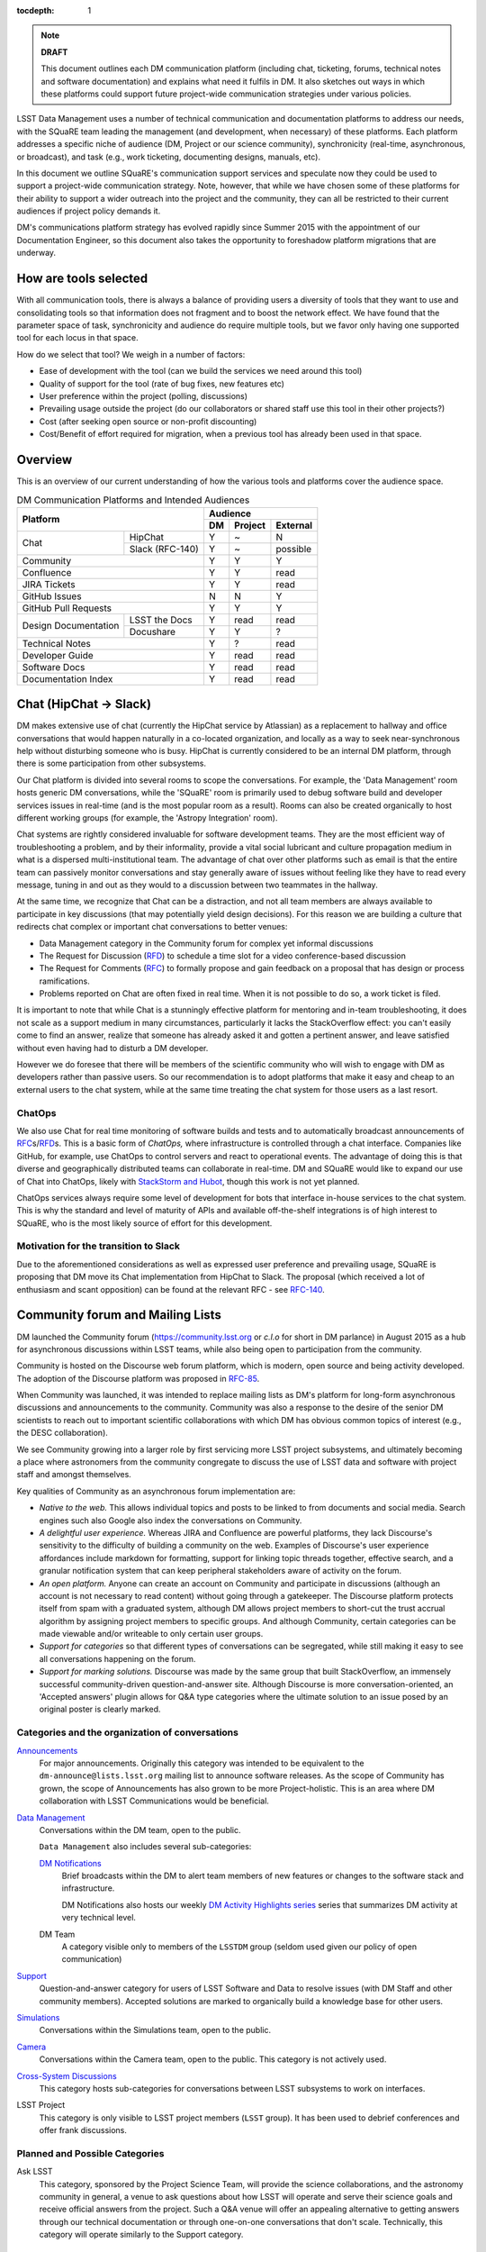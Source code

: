:tocdepth: 1

.. note::

   **DRAFT**

   This document outlines each DM communication platform (including chat, ticketing, forums, technical notes and software documentation) and explains what need it fulfils in DM.
   It also sketches out ways in which these platforms could support future project-wide communication strategies under various policies. 

LSST Data Management uses a number of technical communication and documentation platforms to address our needs, with the SQuaRE team leading the management (and development, when necessary) of these platforms.
Each platform addresses a specific niche of audience (DM, Project or our science community), synchronicity (real-time, asynchronous, or broadcast), and task (e.g., work ticketing, documenting designs, manuals, etc).

In this document we outline SQuaRE's communication support services and speculate now they could be used to support a project-wide communication strategy.
Note, however, that while we have chosen some of these platforms for their ability to support a wider outreach into the project and the community, they can all be restricted to their current audiences if project policy demands it.

DM's communications platform strategy has evolved rapidly since Summer
2015 with the appointment of our Documentation Engineer, so this
document also takes the opportunity to foreshadow platform
migrations that are underway.

How are tools selected
======================

With all communication tools, there is always a balance of providing users a diversity of tools that they want to use and consolidating tools so that information does not fragment and to boost the network effect.
We have found that the parameter space of task, synchronicity and audience do require multiple tools, but we favor only having one supported tool for each locus in that space.

How do we select that tool? We weigh in a number of factors:

- Ease of development with the tool (can we build the services we need around this tool)

- Quality of support for the tool (rate of bug fixes, new features etc)

- User preference within the project (polling, discussions)

- Prevailing usage outside the project (do our collaborators or shared staff use this tool in their other projects?)

- Cost (after seeking open source or non-profit discounting)

- Cost/Benefit of effort required for migration, when a previous tool has already been used in that space. 

.. _overview:

Overview
========

This is an overview of our current understanding of how the various tools and platforms cover the audience space. 

.. table:: DM Communication Platforms and Intended Audiences

   +--------------------------------------+-------------------------+
   |                                      | Audience                |
   |                                      +----+---------+----------+
   | Platform                             | DM | Project | External |
   +======+===============================+====+=========+==========+
   | Chat | HipChat                       | Y  | ~       | N        |
   |      +-------------------------------+----+---------+----------+
   |      | Slack (RFC-140)               | Y  | ~       | possible |
   +------+-------------------------------+----+---------+----------+
   | Community                            | Y  | Y       | Y        |
   +--------------------------------------+----+---------+----------+
   | Confluence                           | Y  | Y       | read     |
   +--------------------------------------+----+---------+----------+
   | JIRA Tickets                         | Y  | Y       | read     |
   +--------------------------------------+----+---------+----------+
   | GitHub Issues                        | N  |  N      | Y        |
   +--------------------------------------+----+---------+----------+
   | GitHub Pull Requests                 | Y  | Y       | Y        |
   +----------------------+---------------+----+---------+----------+
   | Design Documentation | LSST the Docs | Y  | read    | read     |
   |                      +---------------+----+---------+----------+
   |                      | Docushare     | Y  | Y       | ?        |
   +----------------------+---------------+----+---------+----------+
   | Technical Notes                      | Y  | ?       | read     |
   +--------------------------------------+----+---------+----------+
   | Developer Guide                      | Y  | read    | read     |
   +--------------------------------------+----+---------+----------+
   | Software Docs                        | Y  | read    | read     |
   +--------------------------------------+----+---------+----------+
   | Documentation Index                  | Y  | read    | read     |
   +--------------------------------------+----+---------+----------+

.. _chat:

Chat (HipChat → Slack)
======================

DM makes extensive use of chat (currently the HipChat service by Atlassian) as a replacement to hallway and office conversations that would happen naturally in a co-located organization, and locally as a way to seek near-synchronous help without disturbing someone who is busy.
HipChat is currently considered to be an internal DM platform, through there is some participation from other subsystems. 

Our Chat platform is divided into several rooms to scope the conversations.
For example, the 'Data Management' room hosts generic DM conversations, while the 'SQuaRE' room is primarily used to debug software build and developer services issues in real-time (and is the most popular room as a result).
Rooms can also be created organically to host different working groups (for example, the 'Astropy Integration' room).

Chat systems are rightly considered invaluable for software development teams.
They are the most efficient way of troubleshooting a problem, and by their informality, provide a vital social lubricant and culture propagation medium in what is a dispersed multi-institutional team.
The advantage of chat over other platforms such as email is that the entire team can passively monitor conversations and stay generally aware of issues without feeling like they have to read every message, tuning in and out as they would to a discussion between two teammates in the hallway. 

At the same time, we recognize that Chat can be a distraction, and not
all team members are always available to participate in key
discussions (that may potentially yield design decisions).
For this reason we are building a culture that redirects chat complex
or important chat conversations to better venues:

- Data Management category in the Community forum for complex yet informal discussions

- The Request for Discussion (|rfd|) to schedule a time slot for a video conference-based discussion

- The Request for Comments (|rfc|) to formally propose and gain feedback on a proposal that has design or process ramifications.

- Problems reported on Chat are often fixed in real time. When it is not possible to do so, a work ticket is filed.

It is important to note that while Chat is a stunningly effective platform for mentoring and in-team troubleshooting, it does not scale as a support medium in many circumstances, particularly it lacks the StackOverflow effect: you can't easily come to find an answer, realize that someone has already asked it and gotten a pertinent answer, and leave satisfied without even having had to disturb a DM developer.

However we do foresee that there will be members of the scientific community who will wish to engage with DM as developers rather than passive users.
So our recommendation is to adopt platforms that make it easy and cheap to an external users to the chat system, while at the same time treating the chat system for those users as a last resort.

ChatOps
-------

We also use Chat for real time monitoring of software builds and tests and to automatically broadcast announcements of |rfc|\ s/|rfd|\ s.
This is a basic form of *ChatOps,* where infrastructure is controlled through a chat interface.
Companies like GitHub, for example, use ChatOps to control servers and react to operational events.
The advantage of doing this is that diverse and geographically distributed teams can collaborate in real-time.
DM and SQuaRE would like to expand our use of Chat into ChatOps, likely with `StackStorm and Hubot <http://stackstorm.com/2015/06/08/enhanced-chatops-from-stackstorm/>`_, though this work is not yet planned.

ChatOps services always require some level of development for bots that interface in-house services to the chat system.
This is why the standard and level of maturity of APIs and available off-the-shelf integrations is of high interest to SQuaRE, who is the most likely source of effort for this development. 

.. _slack:

Motivation for the transition to Slack
--------------------------------------

Due to the aforementioned considerations as well as expressed user preference and prevailing usage, SQuaRE is proposing that DM move its Chat implementation from HipChat to Slack.
The proposal (which received a lot of enthusiasm and scant opposition) can be found at the relevant RFC - see `RFC-140 <https://jira.lsstcorp.org/browse/RFC-140>`_.

.. _community:

Community forum and Mailing Lists
=================================

DM launched the Community forum (https://community.lsst.org or *c.l.o* for short in DM parlance) in August 2015 as a hub for asynchronous discussions within LSST teams, while also being open to participation from the community.

Community is hosted on the Discourse web forum platform, which is modern, open source and being activity developed.
The adoption of the Discourse platform was proposed in `RFC-85 <https://jira.lsstcorp.org/browse/RFC-85>`_.

When Community was launched, it was intended to replace mailing lists as DM's platform for long-form asynchronous discussions and announcements to the community.
Community was also a response to the desire of the senior DM scientists to reach out to important scientific collaborations with which DM has obvious common topics of interest (e.g., the DESC collaboration).

We see Community growing into a larger role by first servicing more LSST project subsystems, and ultimately becoming a place where astronomers from the community congregate to discuss the use of LSST data and software with project staff and amongst themselves.

Key qualities of Community as an asynchronous forum implementation are:

- *Native to the web.*
  This allows individual topics and posts to be linked to from documents and social media.
  Search engines such also Google also index the conversations on Community.


- *A delightful user experience.*
  Whereas JIRA and Confluence are powerful platforms, they lack Discourse's sensitivity to the difficulty of building a community on the web.
  Examples of Discourse's user experience affordances include markdown for formatting, support for linking topic threads together, effective search, and a granular notification system that can keep peripheral stakeholders aware of activity on the forum.

- *An open platform.*
  Anyone can create an account on Community and participate in discussions (although an account is not necessary to read content) without going through a gatekeeper.
  The Discourse platform protects itself from spam with a graduated system, although DM allows project members to short-cut the trust accrual algorithm by assigning project members to specific groups.
  And although Community, certain categories can be made viewable and/or writeable to only certain user groups.

- *Support for categories* so that different types of conversations can be segregated, while still making it easy to see all conversations happening on the forum.

- *Support for marking solutions.*
  Discourse was made by the same group that built StackOverflow, an immensely successful community-driven question-and-answer site.
  Although Discourse is more conversation-oriented, an 'Accepted answers' plugin allows for Q&A type categories where the ultimate solution to an issue posed by an original poster is clearly marked.

Categories and the organization of conversations
------------------------------------------------

`Announcements <https://community.lsst.org/c/announce>`_
   For major announcements.
   Originally this category was intended to be equivalent to the ``dm-announce@lists.lsst.org`` mailing list to announce software releases.
   As the scope of Community has grown, the scope of Announcements has also grown to be more Project-holistic.
   This is an area where DM collaboration with LSST Communications would be beneficial.

`Data Management <https://community.lsst.org/c/dm>`_
   Conversations within the DM team, open to the public.

   ``Data Management`` also includes several sub-categories:

   `DM Notifications <https://community.lsst.org/c/dm/dm-notifications>`_
      Brief broadcasts within the DM to alert team members of new features or changes to the software stack and infrastructure.

      DM Notifications also hosts our weekly `DM Activity Highlights series <https://community.lsst.org/tags/dm-highlights>`_ series that summarizes DM activity at very technical level.
   
   DM Team
      A category visible only to members of the ``LSSTDM`` group (seldom used given our policy of open communication)

`Support <https://community.lsst.org/c/qa>`_
   Question-and-answer category for users of LSST Software and Data to resolve issues (with DM Staff and other community members).
   Accepted solutions are marked to organically build a knowledge base for other users.

`Simulations <https://community.lsst.org/c/sims>`_
   Conversations within the Simulations team, open to the public.

`Camera <https://community.lsst.org/c/camera>`_
   Conversations within the Camera team, open to the public.
   This category is not actively used.

`Cross-System Discussions <https://community.lsst.org/c/systems>`_
   This category hosts sub-categories for conversations between LSST subsystems to work on interfaces.

LSST Project
   This category is only visible to LSST project members (``LSST`` group).
   It has been used to debrief conferences and offer frank discussions.

Planned and Possible Categories
-------------------------------

Ask LSST
   This category, sponsored by the Project Science Team, will provide the science collaborations, and the astronomy community in general, a venue to ask questions about how LSST will operate and serve their science goals and receive official answers from the project.
   Such a Q&A venue will offer an appealing alternative to getting answers through our technical documentation or through one-on-one conversations that don't scale.
   Technically, this category will operate similarly to the Support category.

Broadcasting to mailing lists (Community Mailbot)
-------------------------------------------------

Community was intended to replace DM's mailing lists, and it has: conversations no longer occur on the ``dm-devel`` and ``dm-user`` mailing lists.
However, we also recognized that these mailing lists have value in reliably reaching an audience which prefers e-mail.
Thus we built the `Community Mailbot <https://github.com/lsst-sqre/community_mailbot>`_ to forward new topics in select categories to the existing DM mailing lists.
The forwarded email contains the text of the original topic post along with an unambiguous button inviting readers to participate in the discussion on https://community.lsst.org.
Echoing forum activity to an e-mail gateway has been common practice since the early days of the Internet. 

SQuaRE uses Mandrill, by Mailchimp, to send these emails.

Project group management
------------------------

As discussed, we assign project staff to 'groups' within Community that offer higher Discourse trust levels and access to private categories.
Currently this assignment is managed manually by SQuaRE and DM T/CAMs.
As Community's use grows across the project, this may arrangement will scale poorly.

SQuaRE is highly desirous of interfacing to the LSST Contacts via a standard programmatic API, which is not possible with the current Contacts DB implementation in order to ensure that group access in Community and other SQuaRE services is kept in sync with the Project's master list. 

.. _confluence:

Confluence Wiki
===============

DM uses Confluence wikis, although their role is being diminished with the introduction of |clo| and the |ltd| publishing paradigm (including Technical Notes, the new Developer Guide and software documentation).

SQuaRE dissuades software documentation in wikis, since it cannot be managed with standard software release tools, cannot be tested by our continuous integration harness, is "out of sight out of mind" for the developers, and is hard to maintain.
We are in the process of migrating all software documentation from Confluence to other, better harnesses.

The DM Developer Guide formerly published on Confluence has been officially migrated to the new DM Developer Guide at https://developer.lsst.io.

The LSST Software User Guide will be replaced by software documentation published through |ltd|.

In our view, acceptable uses for the Wikis include:

- Meeting notes, especially with action-item assignment (although there is an emerging preference to summarize conferences and |rfd| meetings on |clo|.

- Ad hoc collaboration, such as planning (although again, many groups will use |clo| for these activities).

Unfortunately, DM never completed its migration to Confluence from its previous wiki, TRAC.
This migration is a background activity across DM that occasionally sees fits of progress.

.. _tickets:

Work Ticketing
==============

JIRA Tickets
------------

DM uses JIRA to plan, track and report on work.
Thus it is a medium that bridges DM developers to DM technical managers to DM management to Project auditing.
See the Developer Guide for a complete overview of how tickets are used to report work, and the relationships between work.

There is no foreseeable need to consider alternatives to JIRA during construction or beyond.


Pull Requests
-------------

During a code review, conversations relating to a work ticket shift to GitHub's pull request platform, as described in the `Developer Guide <http://developer.lsst.io/en/latest/processes/workflow.html#code-review-discussion>`_.

We do this because GitHub Pull Requests allow conversations that are tightly coupled to the code.
Also, Pull Requests is how a non-LSST developer would send us code contributions anyway, so for a project that aspires to be openly developed, they are inevitable. 


GitHub Issues and Community-driven bug reporting
------------------------------------------------

By policy we do *not* use GitHub issues within DM since they would conflict with the JIRA system upon which our project management system is built.

However, we have left GitHub issues available since they are a part of the fabric of the open source software community---without GitHub issues, an external user would likely not make the effort to find out how to report a bug.

Our current policy is to to triage these GitHub issues into JIRA tickets.

See also `RFC-147 'Best practices to report an issue with DM system' <https://jira.lsstcorp.org/browse/RFC-147>`_ for discussion surrounding how to support bug reports from the community.

.. _RFC:

Request for Comments (RFC)
==========================

The RFC process is a core part of DM's decision making process and a vital foundation of the team's culture.
We use RFCs to allow anyone in the team to propose work that has ramifications across DM while also giving all team members an opportunity to comment if they are affected.
RFCs may be issued for changes in third-party dependencies, changes to designs and interfaces within the DM software, or changes to our developer processes.
The RFC platform is hosted on JIRA so that decision status and linkage to work tickets can be tracked.

See the `Developer Guide <http://developer.lsst.io/en/latest/processes/decision_process.html#request-for-comments-rfc-process>`_ for more information.

.. _RFD:

Request for Discussion (RFD)
============================

Although DM has regular meetings for specific individuals, there is often a need to host *ad hoc* video conference meetings to discuss an issue more expeditiously than on Community, while still ensuring the availability of key team members.
For this need we use the Request for Discussion process (RFD).
RFDs meetings are held in a standing weekly time slot, with a JIRA project being used to reserve that time slot.

See the `Developer Guide <http://developer.lsst.io/en/latest/processes/decision_process.html#request-for-discussion-rfd-process>`_ for more information.

.. _LTD:

LSST the Docs Publishing Platform
=================================

*LSST the Docs* is a publishing platform and ecosystem that underpins DM's various flavors of technical documentation: change-controlled documents, technical notes, the Developer Guide, and software/data documentation.
The platform is intended to give our development team a set of common tools to write documents in a consistent style, while using best practices to deploy (publish) documentation.
This allows our development team to communicate effectively and efficiently, and benefit from a core technical base built by the DM team and the open source community.

*LSST the Docs* can be summarized by a stack of technologies: reStructuredText, GitHub, Sphinx, and the *LSST the Docs* continuous delivery service.
The name *LSST the Docs" is in reference to the highly popular documentation service *Read the Docs*---we explain below why we could not just us that service off the shelf (which is normally our preference).


ReStructured Text
-----------------

ReStructuredText is a plain-text markup language, similar to Markdown and LaTeX.
We specifically chose reStructuredText because it *the* standard markup language in the Python community (in which DM participates) and because it is explicitly designed to be user-extensible.
These extensions come from both the open source community (including rich tools for writing Math and documenting application programming interfaces) and DM itself (such as a short-hand for referencing other DM documents, or a system for citing astronomical literature, among other possibilities).

GitHub collaboration
--------------------

Since they are simple plain text files, reStructuredText documents are managed GitHub and benefit from DM's regular `development workflow <http://developer.lsst.io/en/latest/processes/workflow.html>`_ (including ticketing and reviews).
This collaboration model is not possible with Confluence wiki pages or word processor files.

Sphinx and web-native documentation
-----------------------------------

By writing in reStructuredText, we also benefit from the `Sphinx <http://www.sphinx-doc.org/en/stable/>`_ tool for building documentation websites.
Natively publishing documents to the web, as opposed to static PDF files, is fundamental to successful, modern documentation.

- Information is discoverable through search and hyperlinks (including deep links to specific sections).
  There is no dissonance from switching from searching for a document on the web and then reading reading it elsewhere in a PDF viewer.

- Web-based documentation naturally builds an organic network of internal links that improve content wayfinding.

- Websites are rendered equally well on small and large screens, thanks to responsive design practices.

- Websites can include interactive elements, such as dynamic figures or Python notebooks to test code.

- Websites can be updated continuously.

In *LSST the Docs*, PDF is treated as an archival format, while the web site is the reader-facing product.

Continuous documentation delivery with LSST the Docs
----------------------------------------------------

Continuous delivery describes a process where documentation is ready for publication whenever content is changed, thanks to a highly automated pipeline.
When revised documentation content is pushed to GitHub, it is built, tested, and made available in a staging environment to the team.
When a team choses (using my merging changes to the GitHub master), the new content to automatically published.

`Read the Docs <https://readthedocs.org/>`_ is popular continuous delivery service for Sphinx documentation, and we have used it widely for technical notes and design documents.
However, Read the Docs limits our ability to provision new documentation projects through an well-defined API, and more fundamentally, limits our ability to control the build environment for documentation.
LSST software documentation requires that the software itself be built, which demands a customized build environment.
To solve these issues, we have built a service described in `SQR-006: Documentation Deployment Service for LSST's Eups-based Software <http://sqr-006.lsst.io/>`_.

Domains: lsst.org/codes/io
--------------------------

For the convenience of our users, we generate a unique domain-name for each published document, e.g. the developer guide can be found at `developer.lsst.io <http://developer.lsst.io>`_.
The .io top-level domain is in common use with tech sector organisations and using a documentation-specific domain that is managed automatically keeps any accidents away from the main, human-curated website.
Unlike the lsst.org website, lsst.io is not a point of entry; everything hosted under it will be referenced in the documentation index. 

For similar reasons, SQuaRE cloud-based services aimed at DM developers are hosted under the domain lsst.codes.
There is no public-facing material in the lsst.codes services.


Change-Controlled Design Documents
==================================

LSST stores deposits copies of all change-controlled documents in Docushare.
Irrespective of the source and development flow of our documents (be they RST or LaTeX or Word), we continue to do so.
However our users are unhappy with the Docushare user experience, hence why we do not depend it to be the sole index of our documentation.

While we support authors who wish to write documents in the LSST the Doc platform, 

Technical Notes
===============

Technical notes provide a very quick, very lightweight way of writing
a short document in the editor of your choice and publishing it.

See `SQR-000: The LSST DM Technical Note Publishing Platform <http://sqr-000.lsst.io/en/master/>`_ for more information.

Developer Guide
===============

The DM developer guide is a key document for DM developers as it encapsulates our development policies and practices.

https://developer.lsst.io

Software Documentation
======================

[do we need to talk about this?]

A Documentation Index
=====================

[This section describes future work]

LSST's documentation, as described above, consists of a constellation of design documents, technical notes, and documentation sites for specific software projects and data releases.
In addition, DM also produces presentations, conference proceedings and published academic articles.
For these to documents to be effective, they need to be discoverable.

We intend to solve the documentation discovery problem with a highly useable, well publicized, central documentation landing page.

- Dynamically updated when new documents are published by LSST the Docs, or made available in ADS/Zenodo.
- Full-text search
- Browse by content type, and also by subject
- Curated collections of documents (e.g top documentation for scientists).
- Awareness of documentation versions; ability to choose a version of the document
- Landing page should be curated to get readers to top documents, such as the Science Pipelines documentation.

.. |clo| replace:: Community_

.. |rfc| replace:: RFC_

.. |rfd| replace:: RFD_

.. |ltd| replace:: LTD_

